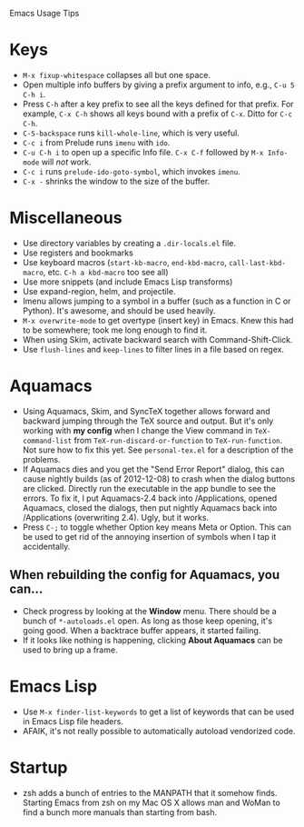 Emacs Usage Tips

* Keys
  - =M-x fixup-whitespace= collapses all but one space.
  - Open multiple info buffers by giving a prefix argument to info, e.g., =C-u 5 C-h i=.
  - Press =C-h= after a key prefix to see all the keys defined for
    that prefix. For example, =C-x C-h= shows all keys bound with a
    prefix of =C-x=. Ditto for =C-c C-h=.
  - =C-S-backspace= runs =kill-whole-line=, which is very useful.
  - =C-c i= from Prelude runs =imenu= with =ido=.
  - =C-u C-h i= to open up a specific Info file. =C-x C-f= followed by
    =M-x Info-mode= will /not/ work.
  - =C-c i= runs =prelude-ido-goto-symbol=, which invokes =imenu=.
  - =C-x -= shrinks the window to the size of the buffer.
* Miscellaneous
  - Use directory variables by creating a =.dir-locals.el= file.
  - Use registers and bookmarks
  - Use keyboard macros (=start-kb-macro=, =end-kbd-macro=,
    =call-last-kbd-macro=, etc. =C-h a kbd-macro= too see all)
  - Use more snippets (and include Emacs Lisp transforms)
  - Use expand-region, helm, and projectile.
  - Imenu allows jumping to a symbol in a buffer (such as a function
    in C or Python). It's awesome, and should be used heavily.
  - =M-x overwrite-mode= to get overtype (insert key) in Emacs. Knew
    this had to be somewhere; took me long enough to find it.
  - When using Skim, activate backward search with Command-Shift-Click.
  - Use =flush-lines= and =keep-lines= to filter lines in a file based on regex.
* Aquamacs
  - Using Aquamacs, Skim, and SyncTeX together allows forward and
    backward jumping through the TeX source and output. But it's only
    working with *my config* when I change the View command in
    =TeX-command-list= from =TeX-run-discard-or-function= to
    =TeX-run-function=. Not sure how to fix this yet. See
    =personal-tex.el= for a description of the problems.
  - If Aquamacs dies and you get the "Send Error Report" dialog, this
    can cause nightly builds (as of 2012-12-08) to crash when the dialog
    buttons are clicked. Directly run the executable in the app bundle
    to see the errors. To fix it, I put Aquamacs-2.4 back into
    /Applications, opened Aquamacs, closed the dialogs, then put nightly
    Aquamacs back into /Applications (overwriting 2.4). Ugly, but it
    works.
  - Press =C-;= to toggle whether Option key means Meta or Option. This
    can be used to get rid of the annoying insertion of symbols when I
    tap it accidentally.
** When rebuilding the config for Aquamacs, you can...
  - Check progress by looking at the **Window** menu. There should be a bunch of =*-autoloads.el= open. As long as those keep opening, it's going good. When a backtrace buffer appears, it started failing.
  - If it looks like nothing is happening, clicking **About Aquamacs** can be used to bring up a frame.
* Emacs Lisp
  - Use =M-x finder-list-keywords= to get a list of keywords that can be
    used in Emacs Lisp file headers.
  - AFAIK, it's not really possible to automatically autoload vendorized code.
* Startup
  - zsh adds a bunch of entries to the MANPATH that it somehow
    finds. Starting Emacs from zsh on my Mac OS X allows man and WoMan
    to find a bunch more manuals than starting from bash.
